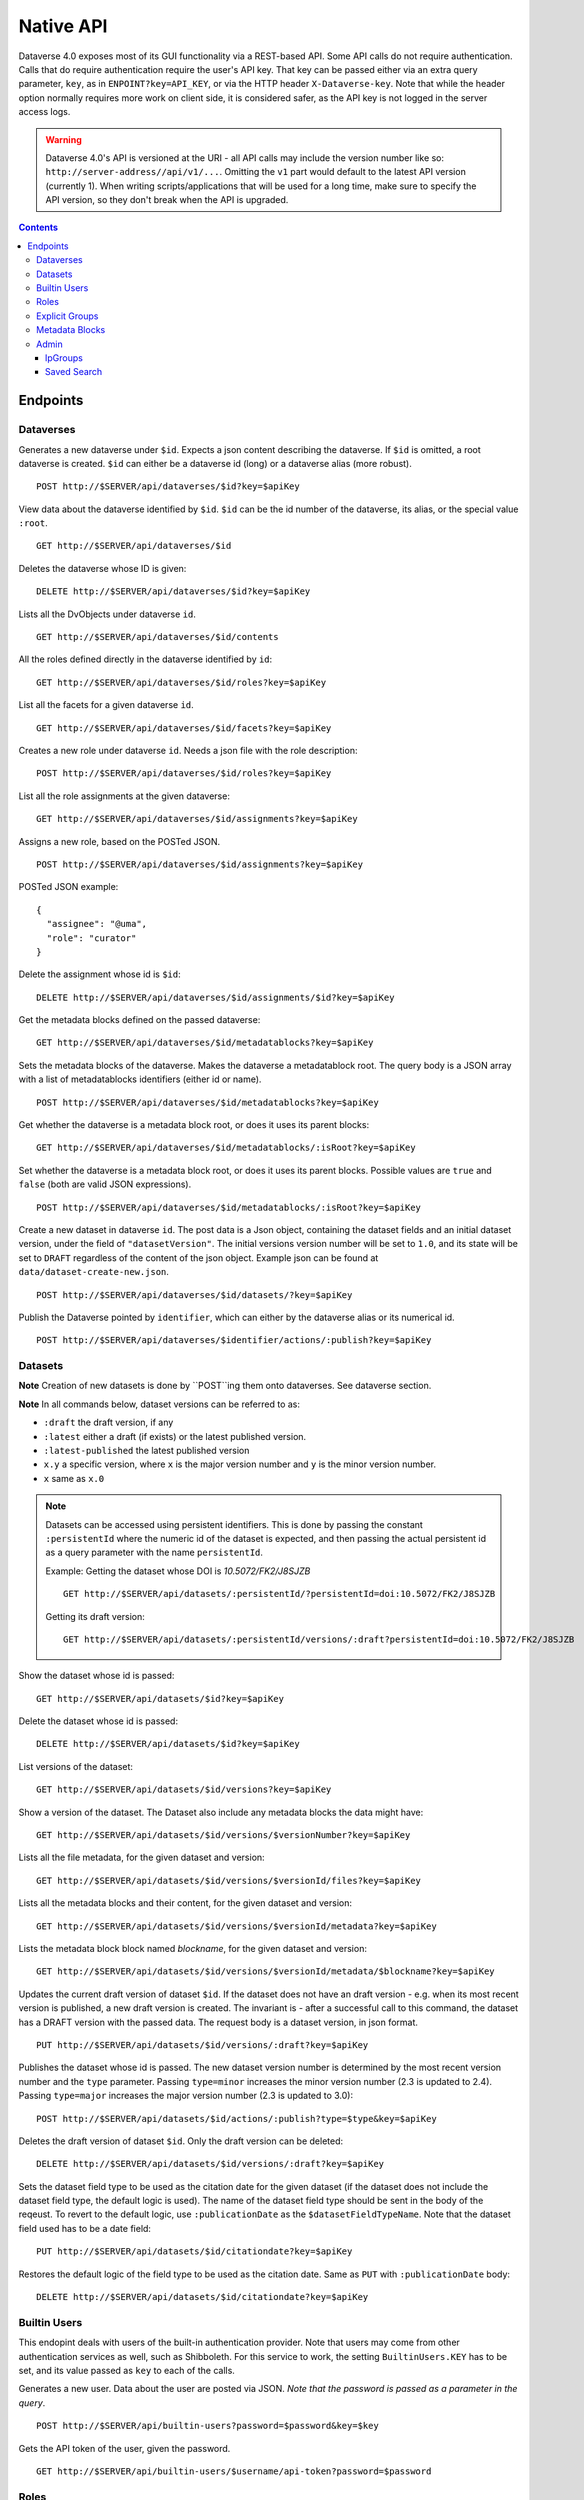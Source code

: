 Native API
==========

Dataverse 4.0 exposes most of its GUI functionality via a REST-based API. Some API calls do not require authentication. Calls that do require authentication require the user's API key. That key can be passed either via an extra query parameter, ``key``, as in ``ENPOINT?key=API_KEY``, or via the HTTP header ``X-Dataverse-key``. Note that while the header option normally requires more work on client side, it is considered safer, as the API key is not logged in the server access logs.

.. warning:: Dataverse 4.0's API is versioned at the URI - all API calls may include the version number like so: ``http://server-address//api/v1/...``. Omitting the ``v1`` part would default to the latest API version (currently 1). When writing scripts/applications that will be used for a long time, make sure to specify the API version, so they don't break when the API is upgraded.

.. contents::

Endpoints
---------

Dataverses
~~~~~~~~~~~
Generates a new dataverse under ``$id``. Expects a json content describing the dataverse.
If ``$id`` is omitted, a root dataverse is created. ``$id`` can either be a dataverse id (long) or a dataverse alias (more robust). ::

    POST http://$SERVER/api/dataverses/$id?key=$apiKey

View data about the dataverse identified by ``$id``. ``$id`` can be the id number of the dataverse, its alias, or the special value ``:root``. ::

    GET http://$SERVER/api/dataverses/$id

Deletes the dataverse whose ID is given::

    DELETE http://$SERVER/api/dataverses/$id?key=$apiKey

Lists all the DvObjects under dataverse ``id``. ::

    GET http://$SERVER/api/dataverses/$id/contents

All the roles defined directly in the dataverse identified by ``id``::

  GET http://$SERVER/api/dataverses/$id/roles?key=$apiKey

List all the facets for a given dataverse ``id``. ::

  GET http://$SERVER/api/dataverses/$id/facets?key=$apiKey

Creates a new role under dataverse ``id``. Needs a json file with the role description::

  POST http://$SERVER/api/dataverses/$id/roles?key=$apiKey

List all the role assignments at the given dataverse::

  GET http://$SERVER/api/dataverses/$id/assignments?key=$apiKey

Assigns a new role, based on the POSTed JSON. ::

  POST http://$SERVER/api/dataverses/$id/assignments?key=$apiKey

POSTed JSON example::

  {
    "assignee": "@uma",
    "role": "curator"
  }

Delete the assignment whose id is ``$id``::

  DELETE http://$SERVER/api/dataverses/$id/assignments/$id?key=$apiKey

Get the metadata blocks defined on the passed dataverse::

  GET http://$SERVER/api/dataverses/$id/metadatablocks?key=$apiKey

Sets the metadata blocks of the dataverse. Makes the dataverse a metadatablock root. The query body is a JSON array with a list of metadatablocks identifiers (either id or name). ::

  POST http://$SERVER/api/dataverses/$id/metadatablocks?key=$apiKey

Get whether the dataverse is a metadata block root, or does it uses its parent blocks::

  GET http://$SERVER/api/dataverses/$id/metadatablocks/:isRoot?key=$apiKey

Set whether the dataverse is a metadata block root, or does it uses its parent blocks. Possible
values are ``true`` and ``false`` (both are valid JSON expressions). ::

  POST http://$SERVER/api/dataverses/$id/metadatablocks/:isRoot?key=$apiKey

Create a new dataset in dataverse ``id``. The post data is a Json object, containing the dataset fields and an initial dataset version, under the field of ``"datasetVersion"``. The initial versions version number will be set to ``1.0``, and its state will be set to ``DRAFT`` regardless of the content of the json object. Example json can be found at ``data/dataset-create-new.json``. ::

  POST http://$SERVER/api/dataverses/$id/datasets/?key=$apiKey

Publish the Dataverse pointed by ``identifier``, which can either by the dataverse alias or its numerical id. ::

  POST http://$SERVER/api/dataverses/$identifier/actions/:publish?key=$apiKey


Datasets
~~~~~~~~

**Note** Creation of new datasets is done by ``POST``ing them onto dataverses. See dataverse section.

**Note** In all commands below, dataset versions can be referred to as:

* ``:draft``  the draft version, if any
* ``:latest`` either a draft (if exists) or the latest published version.
* ``:latest-published`` the latest published version
* ``x.y`` a specific version, where ``x`` is the major version number and ``y`` is the minor version number.
* ``x`` same as ``x.0``


.. note:: Datasets can be accessed using persistent identifiers. This is done by passing the constant ``:persistentId`` where the numeric id of the dataset is expected, and then passing the actual persistent id as a query parameter with the name ``persistentId``.

  Example: Getting the dataset whose DOI is *10.5072/FK2/J8SJZB* ::

    GET http://$SERVER/api/datasets/:persistentId/?persistentId=doi:10.5072/FK2/J8SJZB

  Getting its draft version::

    GET http://$SERVER/api/datasets/:persistentId/versions/:draft?persistentId=doi:10.5072/FK2/J8SJZB



Show the dataset whose id is passed::

  GET http://$SERVER/api/datasets/$id?key=$apiKey

Delete the dataset whose id is passed::

  DELETE http://$SERVER/api/datasets/$id?key=$apiKey

List versions of the dataset::

  GET http://$SERVER/api/datasets/$id/versions?key=$apiKey

Show a version of the dataset. The Dataset also include any metadata blocks the data might have::

  GET http://$SERVER/api/datasets/$id/versions/$versionNumber?key=$apiKey

Lists all the file metadata, for the given dataset and version::

  GET http://$SERVER/api/datasets/$id/versions/$versionId/files?key=$apiKey

Lists all the metadata blocks and their content, for the given dataset and version::

  GET http://$SERVER/api/datasets/$id/versions/$versionId/metadata?key=$apiKey

Lists the metadata block block named `blockname`, for the given dataset and version::

  GET http://$SERVER/api/datasets/$id/versions/$versionId/metadata/$blockname?key=$apiKey

Updates the current draft version of dataset ``$id``. If the dataset does not have an draft version - e.g. when its most recent version is published, a new draft version is created. The invariant is - after a successful call to this command, the dataset has a DRAFT version with the passed data. The request body is a dataset version, in json format. ::

    PUT http://$SERVER/api/datasets/$id/versions/:draft?key=$apiKey

Publishes the dataset whose id is passed. The new dataset version number is determined by the most recent version number and the ``type`` parameter. Passing ``type=minor`` increases the minor version number (2.3 is updated to 2.4). Passing ``type=major`` increases the major version number (2.3 is updated to 3.0)::

    POST http://$SERVER/api/datasets/$id/actions/:publish?type=$type&key=$apiKey

Deletes the draft version of dataset ``$id``. Only the draft version can be deleted::

    DELETE http://$SERVER/api/datasets/$id/versions/:draft?key=$apiKey

Sets the dataset field type to be used as the citation date for the given dataset (if the dataset does not include the dataset field type, the default logic is used). The name of the dataset field type should be sent in the body of the reqeust.
To revert to the default logic, use ``:publicationDate`` as the ``$datasetFieldTypeName``.
Note that the dataset field used has to be a date field::

    PUT http://$SERVER/api/datasets/$id/citationdate?key=$apiKey
    
Restores the default logic of the field type to be used as the citation date. Same as ``PUT`` with ``:publicationDate`` body::
    
    DELETE http://$SERVER/api/datasets/$id/citationdate?key=$apiKey


Builtin Users
~~~~~

This endopint deals with users of the built-in authentication provider. Note that users may come from other authentication services as well, such as Shibboleth.
For this service to work, the setting ``BuiltinUsers.KEY`` has to be set, and its value passed as ``key`` to
each of the calls.

Generates a new user. Data about the user are posted via JSON. *Note that the password is passed as a parameter in the query*. ::

  POST http://$SERVER/api/builtin-users?password=$password&key=$key

Gets the API token of the user, given the password. ::

  GET http://$SERVER/api/builtin-users/$username/api-token?password=$password

Roles
~~~~~

Creates a new role in dataverse object whose Id is ``dataverseIdtf`` (that's an id/alias)::

  POST http://$SERVER/api/roles?dvo=$dataverseIdtf&key=$apiKey

Shows the role with ``id``::

  GET http://$SERVER/api/roles/$id

Deletes the role with ``id``::

  DELETE http://$SERVER/api/roles/$id


Explicit Groups
~~~~~~~~~~~~~~~
Explicit groups list their members explicitly. These groups are defined in dataverses, which is why their API endpoint is under ``api/dataverses/$id/``, where ``$id`` is the id of the dataverse.


Create a new explicit group under dataverse ``$id``::

  POST http://$server/api/dataverses/$id/groups

Data being POSTed is json-formatted description of the group::

  {
   "description":"Describe the group here",
   "displayName":"Close Collaborators",
   "aliasInOwner":"ccs"
  }

List explicit groups under dataverse ``$id``::

  GET http://$server/api/dataverses/$id/groups

Show group ``$groupAlias`` under dataverse ``$dv``::

  GET http://$server/api/dataverses/$dv/groups/$groupAlias

Update group ``$groupAlias`` under dataverse ``$dv``. The request body is the same as the create group one, except that the group alias cannot be changed. Thus, the field ``aliasInOwner`` is ignored. ::

  PUT http://$server/api/dataverses/$dv/groups/$groupAlias

Delete group ``$groupAlias`` under dataverse ``$dv``::

  DELETE http://$server/api/dataverses/$dv/groups/$groupAlias

Bulk add role assignees to an explicit group. The request body is a JSON array of role assignee identifiers, such as ``@admin``, ``&ip/localhosts`` or ``:authenticated-users``::

  POST http://$server/api/dataverses/$dv/groups/$groupAlias/roleAssignees

Add a single role assignee to a group. Request body is ignored::

  PUT http://$server/api/dataverses/$dv/groups/$groupAlias/roleAssignees/$roleAssigneeIdentifier

Remove a single role assignee from an explicit group::

  DELETE http://$server/api/dataverses/$dv/groups/$groupAlias/roleAssignees/$roleAssigneeIdentifier



Metadata Blocks
~~~~~~~~~~~~~~~

Lists brief info about all metadata blocks registered in the system::

  GET http://$SERVER/api/metadatablocks

Return data about the block whose ``identifier`` is passed. ``identifier`` can either be the block's id, or its name::

  GET http://$SERVER/api/metadatablocks/$identifier


Admin
~~~~~~~~~~~~~~~~
This is the administrative part of the API. It is probably a good idea to block it before allowing public access to a Dataverse installation. Blocking can be done using settings. See the ``post-install-api-block.sh`` script in the ``scripts/api`` folder for details.

List all settings::

  GET http://$SERVER/api/admin/settings

Sets setting ``name`` to the body of the request::

  PUT http://$SERVER/api/admin/settings/$name

Get the setting under ``name``::

  GET http://$SERVER/api/admin/settings/$name

Delete the setting under ``name``::

  DELETE http://$SERVER/api/admin/settings/$name

List the authentication provider factories. The alias field of these is used while configuring the providers themselves. ::

  GET http://$SERVER/api/admin/authenticationProviderFactories

List all the authentication providers in the system (both enabled and disabled)::

  GET http://$SERVER/api/admin/authenticationProviders

Add new authentication provider. The POST data is in JSON format, similar to the JSON retrieved from this command's ``GET`` counterpart. ::

  POST http://$SERVER/api/admin/authenticationProviders

Show data about an authentication provider::

  GET http://$SERVER/api/admin/authenticationProviders/$id

Enable or disable an authentication provider (denoted by ``id``)::

  POST http://$SERVER/api/admin/authenticationProviders/$id/:enabled

The body of the request should be either ``true`` or ``false``. Content type has to be ``application/json``, like so::

  curl -H "Content-type: application/json"  -X POST -d"false" http://localhost:8080/api/admin/authenticationProviders/echo-dignified/:enabled

Deletes an authentication provider from the system. The command succeeds even if there is no such provider, as the postcondition holds: there is no provider by that id after the command returns. ::

  DELETE http://$SERVER/api/admin/authenticationProviders/$id/

List all global roles in the system. ::

    GET http://$SERVER/api/admin/roles

Creates a global role in the Dataverse installation. The data POSTed are assumed to be a role JSON. ::

    POST http://$SERVER/api/admin/roles

Toggles superuser mode on the ``AuthenticatedUser`` whose ``identifier`` is passed. ::

    POST http://$SERVER/api/admin/superuser/$identifier

IpGroups
^^^^^^^^

List all the ip groups::

  GET http://$SERVER/api/admin/groups/ip

Adds a new ip group. POST data should specify the group in JSON format. Examples are available at ``data/ipGroup1.json``. ::

  POST http://$SERVER/api/admin/groups/ip

Returns a the group in a JSON format. ``groupIdtf`` can either be the group id in the database (in case it is numeric), or the group alias. ::

  GET http://$SERVER/api/admin/groups/ip/$groupIdtf

Deletes the group specified by ``groupIdtf``. ``groupIdtf`` can either be the group id in the database (in case it is numeric), or the group alias. Note that a group can be deleted only if there are no roles assigned to it. ::

  DELETE http://$SERVER/api/admin/groups/ip/$groupIdtf

Saved Search
^^^^^^^^^^^^

The Saved Search, Linked Dataverses, and Linked Datasets features shipped with Dataverse 4.0, but as a "`superuser-only <https://github.com/IQSS/dataverse/issues/90#issuecomment-86094663>`_" because they are **experimental** (see `#1364 <https://github.com/IQSS/dataverse/issues/1364>`_, `#1813 <https://github.com/IQSS/dataverse/issues/1813>`_, `#1840 <https://github.com/IQSS/dataverse/issues/1840>`_, `#1890 <https://github.com/IQSS/dataverse/issues/1890>`_, `#1939 <https://github.com/IQSS/dataverse/issues/1939>`_, `#2167 <https://github.com/IQSS/dataverse/issues/2167>`_, `#2186 <https://github.com/IQSS/dataverse/issues/2186>`_, `#2053 <https://github.com/IQSS/dataverse/issues/2053>`_, and `#2543 <https://github.com/IQSS/dataverse/issues/2543>`_). The following API endpoints were added to help people with access to the "admin" API make use of these features in their current form. Of particular interest should be the "makelinks" endpoint because it needs to be called periodically (via cron or similar) to find new dataverses and datasets that match the saved search and then link the search results to the dataverse in which the saved search is defined (`#2531 <https://github.com/IQSS/dataverse/issues/2531>`_ shows an example). There is a known issue (`#1364 <https://github.com/IQSS/dataverse/issues/1364>`_) that once a link to a dataverse or dataset is created, it cannot be removed (apart from database manipulation and reindexing) which is why a ``DELETE`` endpoint for saved searches is neither documented nor functional. The Linked Dataverses feature is `powered by Saved Search <https://github.com/IQSS/dataverse/issues/1852>`_ and therefore requires that the "makelinks" endpoint be executed on a periodic basis as well.

List all saved searches. ::

  GET http://$SERVER/api/admin/savedsearches/list

List a saved search by database id. ::

  GET http://$SERVER/api/admin/savedsearches/$id

Execute a saved search by database id and make links to dataverses and datasets that are found. The JSON response indicates which dataverses and datasets were newly linked versus already linked. The ``debug=true`` query parameter adds to the JSON response extra information about the saved search being executed (which you could also get by listing the saved search). ::

  PUT http://$SERVER/api/admin/savedsearches/makelinks/$id?debug=true

Execute all saved searches and make links to dataverses and datasets that are found. ``debug`` works as described above.  ::

  PUT http://$SERVER/api/admin/savedsearches/makelinks/all?debug=true
